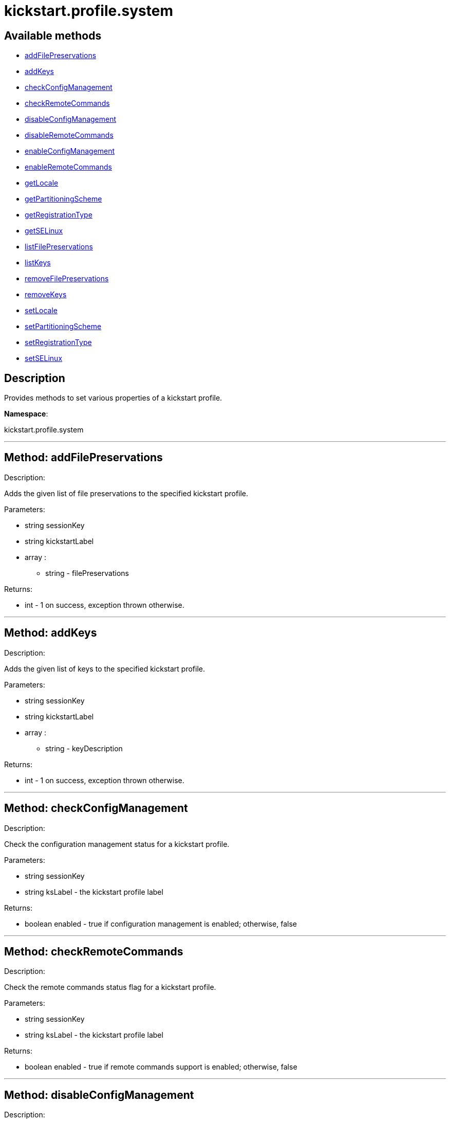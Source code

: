 [#apidoc-kickstart_profile_system]
= kickstart.profile.system


== Available methods

* <<apidoc-kickstart_profile_system-addFilePreservations,addFilePreservations>>
* <<apidoc-kickstart_profile_system-addKeys,addKeys>>
* <<apidoc-kickstart_profile_system-checkConfigManagement,checkConfigManagement>>
* <<apidoc-kickstart_profile_system-checkRemoteCommands,checkRemoteCommands>>
* <<apidoc-kickstart_profile_system-disableConfigManagement,disableConfigManagement>>
* <<apidoc-kickstart_profile_system-disableRemoteCommands,disableRemoteCommands>>
* <<apidoc-kickstart_profile_system-enableConfigManagement,enableConfigManagement>>
* <<apidoc-kickstart_profile_system-enableRemoteCommands,enableRemoteCommands>>
* <<apidoc-kickstart_profile_system-getLocale,getLocale>>
* <<apidoc-kickstart_profile_system-getPartitioningScheme,getPartitioningScheme>>
* <<apidoc-kickstart_profile_system-getRegistrationType,getRegistrationType>>
* <<apidoc-kickstart_profile_system-getSELinux,getSELinux>>
* <<apidoc-kickstart_profile_system-listFilePreservations,listFilePreservations>>
* <<apidoc-kickstart_profile_system-listKeys,listKeys>>
* <<apidoc-kickstart_profile_system-removeFilePreservations,removeFilePreservations>>
* <<apidoc-kickstart_profile_system-removeKeys,removeKeys>>
* <<apidoc-kickstart_profile_system-setLocale,setLocale>>
* <<apidoc-kickstart_profile_system-setPartitioningScheme,setPartitioningScheme>>
* <<apidoc-kickstart_profile_system-setRegistrationType,setRegistrationType>>
* <<apidoc-kickstart_profile_system-setSELinux,setSELinux>>

== Description

Provides methods to set various properties of a kickstart profile.

*Namespace*:

kickstart.profile.system

'''


[#apidoc-kickstart_profile_system-addFilePreservations]
== Method: addFilePreservations 

Description:

Adds the given list of file preservations to the specified kickstart
 profile.




Parameters:

* [.string]#string#  sessionKey
 
* [.string]#string#  kickstartLabel
 
* [.array]#array# :
** string - filePreservations
 

Returns:

* [.int]#int#  - 1 on success, exception thrown otherwise.
 


'''


[#apidoc-kickstart_profile_system-addKeys]
== Method: addKeys 

Description:

Adds the given list of keys to the specified kickstart profile.




Parameters:

* [.string]#string#  sessionKey
 
* [.string]#string#  kickstartLabel
 
* [.array]#array# :
** string - keyDescription
 

Returns:

* [.int]#int#  - 1 on success, exception thrown otherwise.
 


'''


[#apidoc-kickstart_profile_system-checkConfigManagement]
== Method: checkConfigManagement 

Description:

Check the configuration management status for a kickstart profile.




Parameters:

  * [.string]#string#  sessionKey
 
* [.string]#string#  ksLabel - the kickstart profile label
 

Returns:

* [.boolean]#boolean#  enabled - true if configuration
 management is enabled; otherwise, false
 


'''


[#apidoc-kickstart_profile_system-checkRemoteCommands]
== Method: checkRemoteCommands 

Description:

Check the remote commands status flag for a kickstart profile.




Parameters:

  * [.string]#string#  sessionKey
 
* [.string]#string#  ksLabel - the kickstart profile label
 

Returns:

* [.boolean]#boolean#  enabled - true if remote
 commands support is enabled; otherwise, false
 


'''


[#apidoc-kickstart_profile_system-disableConfigManagement]
== Method: disableConfigManagement 

Description:

Disables the configuration management flag in a kickstart profile
 so that a system created using this profile will be NOT be configuration capable.




Parameters:

  * [.string]#string#  sessionKey
 
* [.string]#string#  ksLabel - the kickstart profile label
 

Returns:

* [.int]#int#  - 1 on success, exception thrown otherwise.
 


'''


[#apidoc-kickstart_profile_system-disableRemoteCommands]
== Method: disableRemoteCommands 

Description:

Disables the remote command flag in a kickstart profile
 so that a system created using this profile
 will be capable of running remote commands




Parameters:

  * [.string]#string#  sessionKey
 
* [.string]#string#  ksLabel - the kickstart profile label
 

Returns:

* [.int]#int#  - 1 on success, exception thrown otherwise.
 


'''


[#apidoc-kickstart_profile_system-enableConfigManagement]
== Method: enableConfigManagement 

Description:

Enables the configuration management flag in a kickstart profile
 so that a system created using this profile will be configuration capable.




Parameters:

  * [.string]#string#  sessionKey
 
* [.string]#string#  ksLabel - the kickstart profile label
 

Returns:

* [.int]#int#  - 1 on success, exception thrown otherwise.
 


'''


[#apidoc-kickstart_profile_system-enableRemoteCommands]
== Method: enableRemoteCommands 

Description:

Enables the remote command flag in a kickstart profile
 so that a system created using this profile
  will be capable of running remote commands




Parameters:

  * [.string]#string#  sessionKey
 
* [.string]#string#  ksLabel - the kickstart profile label
 

Returns:

* [.int]#int#  - 1 on success, exception thrown otherwise.
 


'''


[#apidoc-kickstart_profile_system-getLocale]
== Method: getLocale 

Description:

Retrieves the locale for a kickstart profile.




Parameters:

* [.string]#string#  sessionKey
 
* [.string]#string#  ksLabel - the kickstart profile label
 

Returns:

* [.struct]#struct#  - locale info
              * [.string]#string#  "locale"
              * [.boolean]#boolean#  "useUtc"
                  // no end needed
                      * true - the hardware clock uses UTC
                      * false - the hardware clock does not use UTC
                  // no end needed
          // no end needed
 


'''


[#apidoc-kickstart_profile_system-getPartitioningScheme]
== Method: getPartitioningScheme 

Description:

Get the partitioning scheme for a kickstart profile.




Parameters:

  * [.string]#string#  sessionKey
 
* [.string]#string#  ksLabel - The label of a kickstart
 profile.
 

Returns:

* string[] - A list of partitioning commands used to
 setup the partitions, logical volumes and volume groups." 
 


'''


[#apidoc-kickstart_profile_system-getRegistrationType]
== Method: getRegistrationType 

Description:

returns the registration type of a given kickstart profile.
 Registration Type can be one of reactivation/deletion/none
 These types determine the behaviour of the registration when using
 this profile for reprovisioning.




Parameters:

* [.string]#string#  sessionKey
 
* [.string]#string#  kickstartLabel
 

Returns:

* [.string]#string#  registrationType
      // no end needed
         * reactivation
         * deletion
         * none
      // no end needed
 


'''


[#apidoc-kickstart_profile_system-getSELinux]
== Method: getSELinux 

Description:

Retrieves the SELinux enforcing mode property of a kickstart
 profile.




Parameters:

  * [.string]#string#  sessionKey
 
* [.string]#string#  ksLabel - the kickstart profile label
 

Returns:

* [.string]#string#  enforcingMode
      // no end needed
          * enforcing
          * permissive
          * disabled
      // no end needed
 


'''


[#apidoc-kickstart_profile_system-listFilePreservations]
== Method: listFilePreservations 

Description:

Returns the set of all file preservations associated with the given
 kickstart profile.




Parameters:

* [.string]#string#  sessionKey
 
* [.string]#string#  kickstartLabel
 

Returns:

* [.array]#array# :
         * [.struct]#struct#  - file list
     * [.string]#string#  "name"
     * [.array]#array#  "file_names"
** string - name
   // no end needed
 
     // no end needed
 


'''


[#apidoc-kickstart_profile_system-listKeys]
== Method: listKeys 

Description:

Returns the set of all keys associated with the given kickstart
             profile.




Parameters:

* [.string]#string#  sessionKey
 
* [.string]#string#  kickstartLabel
 

Returns:

* [.array]#array# :
          * [.struct]#struct#  - key
              * [.string]#string#  "description"
              * [.string]#string#  "type"
              * [.string]#string#  "content"
          // no end needed
      // no end needed
 


'''


[#apidoc-kickstart_profile_system-removeFilePreservations]
== Method: removeFilePreservations 

Description:

Removes the given list of file preservations from the specified
 kickstart profile.




Parameters:

* [.string]#string#  sessionKey
 
* [.string]#string#  kickstartLabel
 
* [.array]#array# :
** string - filePreservations
 

Returns:

* [.int]#int#  - 1 on success, exception thrown otherwise.
 


'''


[#apidoc-kickstart_profile_system-removeKeys]
== Method: removeKeys 

Description:

Removes the given list of keys from the specified kickstart profile.




Parameters:

* [.string]#string#  sessionKey
 
* [.string]#string#  kickstartLabel
 
* [.array]#array# :
** string - keyDescription
 

Returns:

* [.int]#int#  - 1 on success, exception thrown otherwise.
 


'''


[#apidoc-kickstart_profile_system-setLocale]
== Method: setLocale 

Description:

Sets the locale for a kickstart profile.




Parameters:

* [.string]#string#  sessionKey
 
* [.string]#string#  ksLabel - the kickstart profile label
 
* [.string]#string#  locale - the locale
 
* [.boolean]#boolean#  useUtc
      // no end needed
          * true - the hardware clock uses UTC
          * false - the hardware clock does not use UTC
      // no end needed
 

Returns:

* [.int]#int#  - 1 on success, exception thrown otherwise.
 


'''


[#apidoc-kickstart_profile_system-setPartitioningScheme]
== Method: setPartitioningScheme 

Description:

Set the partitioning scheme for a kickstart profile.




Parameters:

  * [.string]#string#  sessionKey
 
* [.string]#string#  ksLabel - The label of the
 kickstart profile to update.
 
* [.string[]]#string[]#  scheme - The partitioning scheme
 is a list of partitioning command strings used to setup the partitions,
 volume groups and logical volumes.
 

Returns:

* [.int]#int#  - 1 on success, exception thrown otherwise.
 


'''


[#apidoc-kickstart_profile_system-setRegistrationType]
== Method: setRegistrationType 

Description:

Sets the registration type of a given kickstart profile.
 Registration Type can be one of reactivation/deletion/none
 These types determine the behaviour of the re registration when using
 this profile.




Parameters:

* [.string]#string#  sessionKey
 
* [.string]#string#  kickstartLabel
 
* [.string]#string#  registrationType
      // no end needed
         * reactivation - to try and generate a reactivation key
              and use that to register the system when reprovisioning a system.
         * deletion - to try and delete the existing system profile
              and reregister the system being reprovisioned as new
         * none - to preserve the status quo and leave the current system
              as a duplicate on a reprovision.
      // no end needed
 

Returns:

* [.int]#int#  - 1 on success, exception thrown otherwise.
 


'''


[#apidoc-kickstart_profile_system-setSELinux]
== Method: setSELinux 

Description:

Sets the SELinux enforcing mode property of a kickstart profile
 so that a system created using this profile will be have
 the appropriate SELinux enforcing mode.




Parameters:

  * [.string]#string#  sessionKey
 
* [.string]#string#  ksLabel - the kickstart profile label
 
* [.string]#string#  enforcingMode - the selinux enforcing mode
      // no end needed
          * enforcing
          * permissive
          * disabled
      // no end needed
 

Returns:

* [.int]#int#  - 1 on success, exception thrown otherwise.
 


'''

